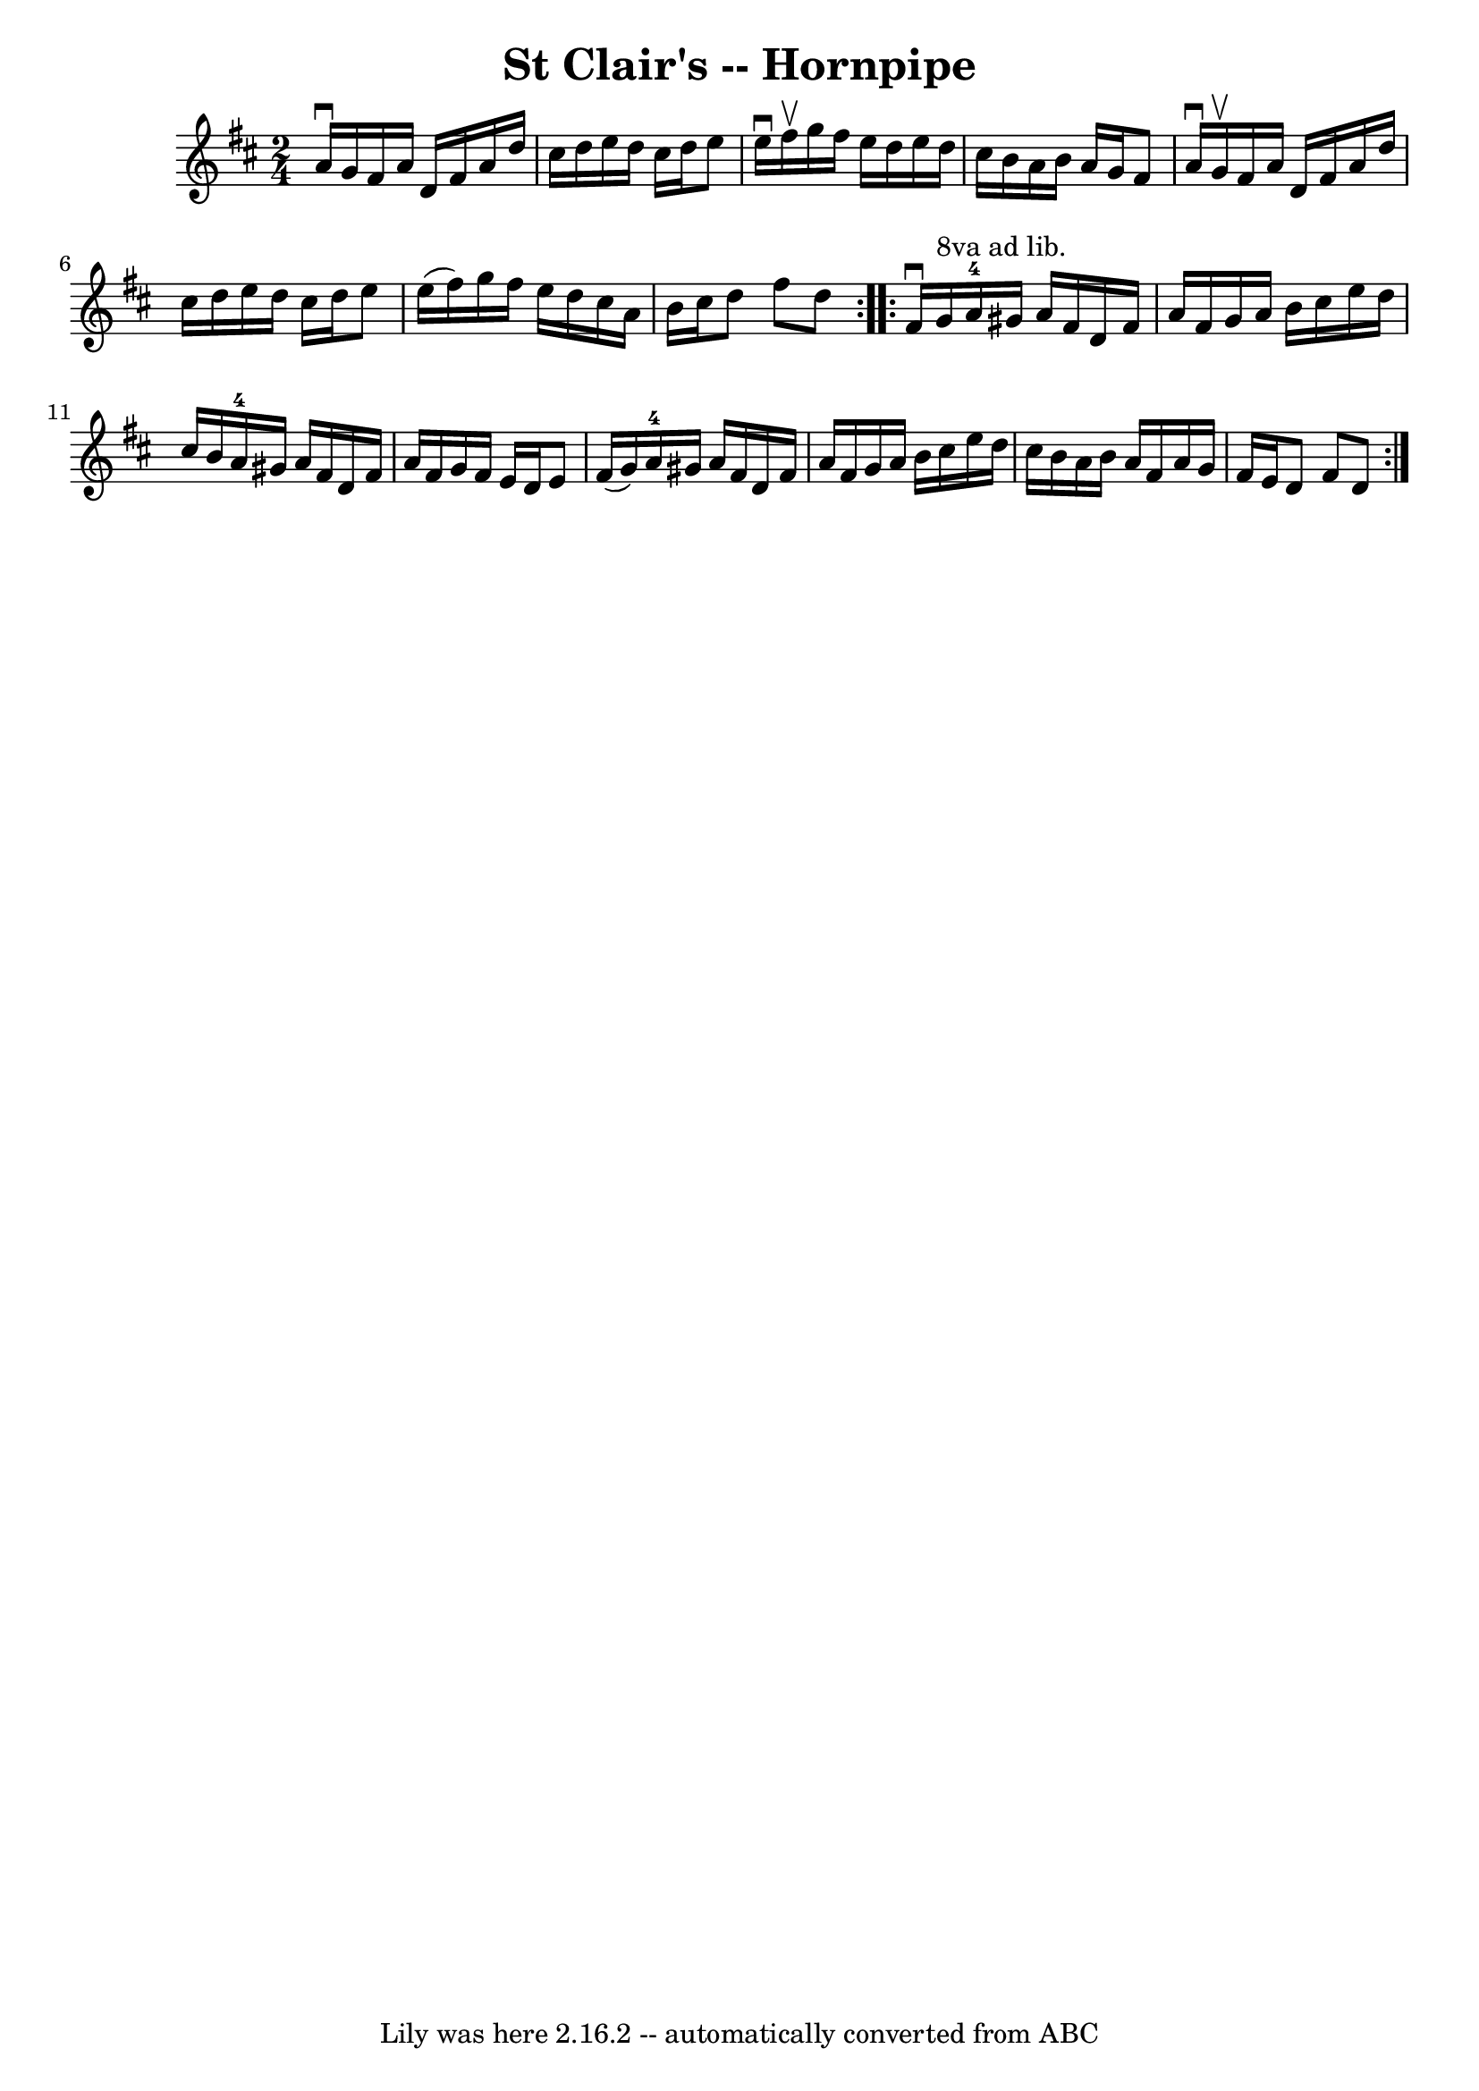 \version "2.7.40"
\header {
	book = "Cole's 1000 Fiddle Tunes"
	crossRefNumber = "1"
	footnotes = ""
	tagline = "Lily was here 2.16.2 -- automatically converted from ABC"
	title = "St Clair's -- Hornpipe"
}
voicedefault =  {
\set Score.defaultBarType = "empty"

\repeat volta 2 {
\time 2/4 \key d \major a'16^\downbow g'16  |
 fis'16 a'16    
d'16 fis'16 a'16 d''16 cis''16 d''16  |
 e''16 d''16  
 cis''16 d''16 e''8 e''16^\downbow fis''16^\upbow |
   
g''16 fis''16 e''16 d''16 e''16 d''16 cis''16 b'16  
|
 a'16 b'16 a'16 g'16 fis'8 a'16^\downbow g'16 
^\upbow |
 fis'16 a'16 d'16 fis'16 a'16 d''16    
cis''16 d''16  |
 e''16 d''16 cis''16 d''16 e''8    
e''16 (fis''16) |
 g''16 fis''16 e''16 d''16 cis''16  
 a'16 b'16 cis''16  |
 d''8 fis''8 d''8  }     
\repeat volta 2 { fis'16^\downbow g'16^"8va ad lib." |
 a'16-4 
 gis'16 a'16 fis'16 d'16 fis'16 a'16 fis'16  |
 g'16 
 a'16 b'16 cis''16 e''16 d''16 cis''16 b'16  |
       
a'16-4 gis'16 a'16 fis'16 d'16 fis'16 a'16 fis'16  
|
 g'16 fis'16 e'16 d'16 e'8 fis'16 (g'16) 
|
 a'16-4 gis'16 a'16 fis'16 d'16 fis'16 a'16   
 fis'16  |
 g'16 a'16 b'16 cis''16 e''16 d''16    
cis''16 b'16  |
 a'16 b'16 a'16 fis'16 a'16 g'16    
fis'16 e'16  |
 d'8 fis'8 d'8  }   
}

\score{
    <<

	\context Staff="default"
	{
	    \voicedefault 
	}

    >>
	\layout {
	}
	\midi {}
}
